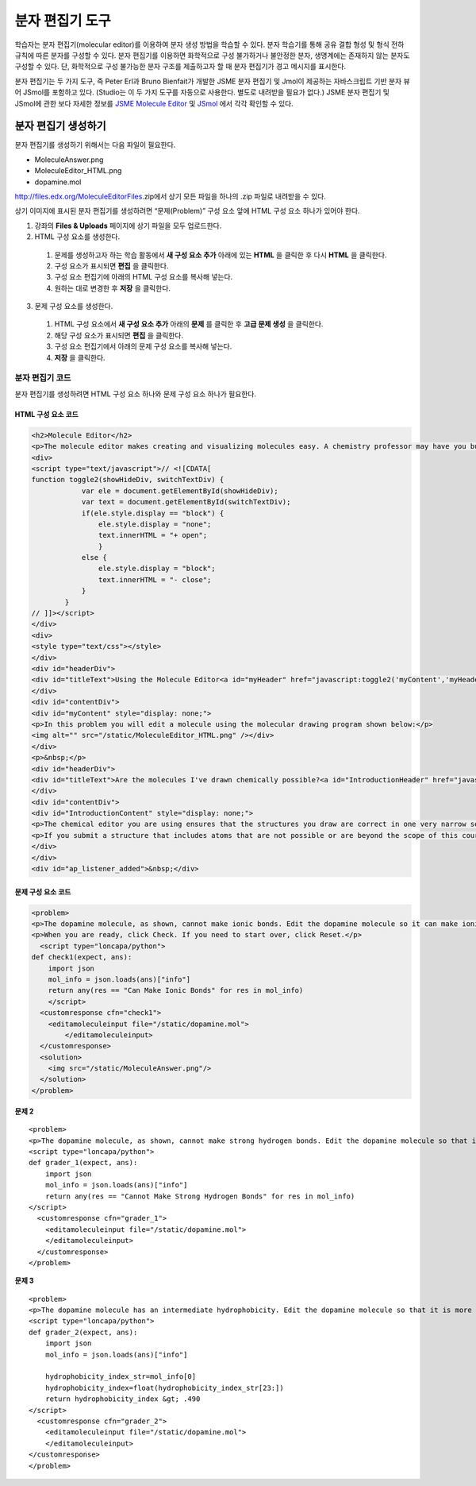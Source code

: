 .. _Molecule Editor:

#######################
분자 편집기 도구
#######################

학습자는 분자 편집기(molecular editor)를 이용하여 분자 생성 방법을 학습할 수 있다. 분자 학습기를 통해 공유 결합 형성 및 형식 전하 규칙에 따른 분자를 구성할 수 있다. 분자 편집기를 이용하면 화학적으로 구성 불가하거나 불안정한 분자, 생명계에는 존재하지 않는 분자도 구성할 수 있다. 단, 화학적으로 구성 불가능한 분자 구조를 제출하고자 할 때 분자 편집기가 경고 메시지를 표시한다.

분자 편집기는 두 가지 도구, 즉 Peter Erl과 Bruno Bienfait가 개발한 JSME 분자 편집기 및 Jmol이 제공하는 자바스크립트 기반 분자 뷰어 JSmol를 포함하고 있다. (Studio는 이 두 가지 도구를 자동으로 사용한다. 별도로 내려받을 필요가 없다.) JSME 분자 편집기 및 JSmol에 관한 보다 자세한 정보를 `JSME Molecule Editor <http://peter-ertl.com/jsme/index.html>`_ 및 `JSmol <http://sourceforge.net/projects/jsmol/>`_ 에서 각각 확인할 수 있다.

.. image:: ../../../shared/building_and_running_chapters/Images/Molecule_Editor.png
  :alt: Image of the molecule editor

.. _Create the Molecule Editor:

******************************
분자 편집기 생성하기
******************************

분자 편집기를 생성하기 위해서는 다음 파일이 필요한다.

* MoleculeAnswer.png
* MoleculeEditor_HTML.png
* dopamine.mol

http://files.edx.org/MoleculeEditorFiles.zip에서 상기 모든 파일을 하나의 .zip 파일로 내려받을 수 있다.

.. 참고:: 편집기 시작 시 표시되는 것은 도파민 분자이다. 다른 분자로 교체하고자 하는 경우 BioTopics 웹 사이트의 분자 목록(`list of molecules <http://www.biotopics.co.uk/jsmol/molecules/>`_ )에서 원하는 분자의 .mol을 내려받아 Studio에서 강좌에 해당하는 **파일 업로드** 페이지에 올린 후 예제 코드의 “dopamine.mol”을 “원하는이름.mol”로 바꾼다.

상기 이미지에 표시된 분자 편집기를 생성하려면 “문제(Problem)” 구성 요소 앞에 HTML 구성 요소 하나가 있어야 한다.

#. 강좌의 **Files & Uploads** 페이지에 상기 파일을 모두 업로드한다.
#. HTML 구성 요소를 생성한다.

  #. 문제를 생성하고자 하는 학습 활동에서 **새 구성 요소 추가** 아래에 있는 **HTML** 을 클릭한 후 다시 **HTML** 을 클릭한다.
  #. 구성 요소가 표시되면 **편집** 을 클릭한다.
  #. 구성 요소 편집기에 아래의 HTML 구성 요소를 복사해 넣는다.
  #. 원하는 대로 변경한 후 **저장** 을 클릭한다.

3. 문제 구성 요소를 생성한다.

  #. HTML 구성 요소에서 **새 구성 요소 추가** 아래의 **문제** 를 클릭한 후 **고급 문제 생성** 을 클릭한다.
  #. 해당 구성 요소가 표시되면 **편집** 을 클릭한다.
  #. 구성 요소 편집기에서 아래의 문제 구성 요소를 복사해 넣는다.
  #. **저장** 을 클릭한다.

.. _EMC Problem Code:

========================
분자 편집기 코드
========================

분자 편집기를 생성하려면 HTML 구성 요소 하나와 문제 구성 요소 하나가 필요한다.

HTML 구성 요소 코드
***************************

.. code-block:: xml

  <h2>Molecule Editor</h2>
  <p>The molecule editor makes creating and visualizing molecules easy. A chemistry professor may have you build and submit a molecule as part of an exercise.</p>
  <div>
  <script type="text/javascript">// <![CDATA[
  function toggle2(showHideDiv, switchTextDiv) {
              var ele = document.getElementById(showHideDiv);
              var text = document.getElementById(switchTextDiv);
              if(ele.style.display == "block") {
                  ele.style.display = "none";
                  text.innerHTML = "+ open";
                  }
              else {
                  ele.style.display = "block";
                  text.innerHTML = "- close";
              }
          }
  // ]]></script>
  </div>
  <div>
  <style type="text/css"></style>
  </div>
  <div id="headerDiv">
  <div id="titleText">Using the Molecule Editor<a id="myHeader" href="javascript:toggle2('myContent','myHeader');">+ open </a></div>
  </div>
  <div id="contentDiv">
  <div id="myContent" style="display: none;">
  <p>In this problem you will edit a molecule using the molecular drawing program shown below:</p>
  <img alt="" src="/static/MoleculeEditor_HTML.png" /></div>
  </div>
  <p>&nbsp;</p>
  <div id="headerDiv">
  <div id="titleText">Are the molecules I've drawn chemically possible?<a id="IntroductionHeader" href="javascript:toggle2('IntroductionContent','IntroductionHeader');">+ open </a></div>
  </div>
  <div id="contentDiv">
  <div id="IntroductionContent" style="display: none;">
  <p>The chemical editor you are using ensures that the structures you draw are correct in one very narrow sense, that they follow the rules for covalent bond formation and formal charge. However, there are many structures that follow these rules that are chemically impossible, unstable, do not exist in living systems, or are beyond the scope of this course. The editor will let you draw them because, in contrast to the rules of formal charge, these properties cannot be easily and reliably predicted from structures.</p>
  <p>If you submit a structure that includes atoms that are not possible or are beyond the scope of this course, the software will warn you specifically about these parts of your structure and you will be allowed to edit your structure and re-submit. Submitting an improper structure will not count as one of your tries. In general, you should try to use only the atoms most commonly cited in this course: C, H, N, O, P, and S. If you want to learn about formal charge, you can play around with other atoms and unusual configurations and look at the structures that result.</p>
  </div>
  </div>
  <div id="ap_listener_added">&nbsp;</div>




문제 구성 요소 코드
***************************

.. code-block:: xml

  <problem>
  <p>The dopamine molecule, as shown, cannot make ionic bonds. Edit the dopamine molecule so it can make ionic bonds.</p>
  <p>When you are ready, click Check. If you need to start over, click Reset.</p>
    <script type="loncapa/python">
  def check1(expect, ans):
      import json
      mol_info = json.loads(ans)["info"]
      return any(res == "Can Make Ionic Bonds" for res in mol_info)
      </script>
    <customresponse cfn="check1">
      <editamoleculeinput file="/static/dopamine.mol">
          </editamoleculeinput>
    </customresponse>
    <solution>
      <img src="/static/MoleculeAnswer.png"/>
    </solution>
  </problem>

**문제 2**

::

  <problem>
  <p>The dopamine molecule, as shown, cannot make strong hydrogen bonds. Edit the dopamine molecule so that it can make strong hydrogen bonds.</p>
  <script type="loncapa/python">
  def grader_1(expect, ans):
      import json
      mol_info = json.loads(ans)["info"]
      return any(res == "Cannot Make Strong Hydrogen Bonds" for res in mol_info)
  </script>
    <customresponse cfn="grader_1">
      <editamoleculeinput file="/static/dopamine.mol">
      </editamoleculeinput>
    </customresponse>
  </problem>

**문제 3**

::

  <problem>
  <p>The dopamine molecule has an intermediate hydrophobicity. Edit the dopamine molecule so that it is more hydrophobic.</p>
  <script type="loncapa/python">
  def grader_2(expect, ans):
      import json
      mol_info = json.loads(ans)["info"]

      hydrophobicity_index_str=mol_info[0]
      hydrophobicity_index=float(hydrophobicity_index_str[23:])
      return hydrophobicity_index &gt; .490
  </script>
    <customresponse cfn="grader_2">
      <editamoleculeinput file="/static/dopamine.mol">
      </editamoleculeinput>
  </customresponse>
  </problem>
